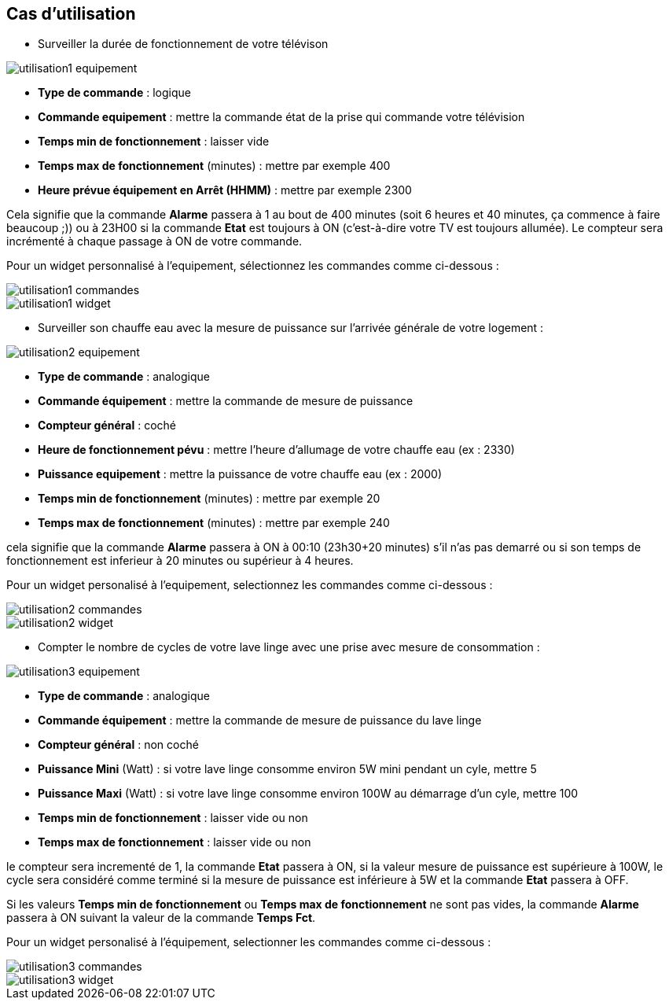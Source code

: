 == Cas d'utilisation
* Surveiller la durée de fonctionnement de votre télévison

image::../images/utilisation1-equipement.png[]

** *Type de commande* : logique
** *Commande equipement* : mettre la commande état de la prise qui commande votre télévision
** *Temps min de fonctionnement* : laisser vide
** *Temps max de fonctionnement* (minutes) : mettre par exemple 400
** *Heure prévue équipement en Arrêt (HHMM)* : mettre par exemple 2300

Cela signifie que la commande *Alarme* passera à 1 au bout de 400 minutes (soit 6 heures et 40 minutes, ça commence à faire beaucoup ;)) ou à 23H00 si la commande *Etat* est toujours à ON (c'est-à-dire votre TV est toujours allumée).
Le compteur sera incrémenté à chaque passage à ON de votre commande.

Pour un widget personnalisé à l'equipement, sélectionnez les commandes comme ci-dessous :

image::../images/utilisation1-commandes.png[]

image::../images/utilisation1-widget.png[]

* Surveiller son chauffe eau avec la mesure de puissance sur l'arrivée générale de votre logement :

image::../images/utilisation2-equipement.png[]

** *Type de commande* : analogique
** *Commande équipement* : mettre la commande de mesure de puissance
** *Compteur général* : coché
** *Heure de fonctionnement pévu* : mettre l'heure d'allumage de votre chauffe eau (ex : 2330)
** *Puissance equipement* : mettre la puissance de votre chauffe eau (ex : 2000)
** *Temps min de fonctionnement* (minutes) : mettre par exemple 20
** *Temps max de fonctionnement* (minutes) : mettre par exemple 240

cela signifie que la commande *Alarme* passera à ON à 00:10 (23h30+20 minutes) s'il n'as pas demarré ou si son temps de fonctionnement est inferieur à 20 minutes ou supérieur à 4 heures.

Pour un widget personalisé à l'equipement, selectionnez les commandes comme ci-dessous :

image::../images/utilisation2-commandes.png[]

image::../images/utilisation2-widget.png[]

* Compter le nombre de cycles de votre lave linge avec une prise avec mesure de consommation :

image::../images/utilisation3-equipement.png[]

** *Type de commande* : analogique
** *Commande équipement* : mettre la commande de mesure de puissance du lave linge
** *Compteur général* : non coché
** *Puissance Mini* (Watt) : si votre lave linge consomme environ 5W mini pendant un cyle, mettre 5
** *Puissance Maxi* (Watt) : si votre lave linge consomme environ 100W au démarrage d'un cyle, mettre 100
** *Temps min de fonctionnement* : laisser vide ou non 
** *Temps max de fonctionnement* : laisser vide ou non

le compteur sera incrementé de 1, la commande *Etat* passera à ON, si la valeur mesure de puissance est supérieure à 100W, 
le cycle sera considéré comme terminé si la mesure de puissance est inférieure à 5W et la commande *Etat* passera à OFF.

Si les valeurs *Temps min de fonctionnement* ou *Temps max de fonctionnement* ne sont pas vides, la commande *Alarme* passera à ON suivant la valeur de la commande *Temps Fct*.

Pour un widget personalisé à l'équipement, selectionner les commandes comme ci-dessous :

image::../images/utilisation3-commandes.png[]

image::../images/utilisation3-widget.png[]

